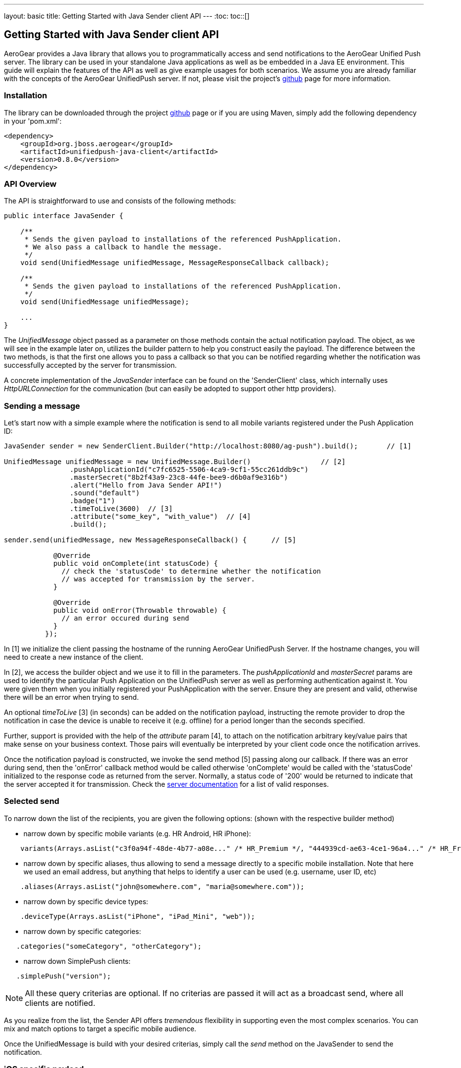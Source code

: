 ---
layout: basic
title: Getting Started with Java Sender client API
---
:toc:
toc::[]

== Getting Started with Java Sender client API


AeroGear provides a Java library that allows you to programmatically access and send notifications to the AeroGear Unified Push server. The library can be used in your standalone Java applications as well as be embedded in a Java EE environment. This guide will explain the features of the API as well as give example usages for both scenarios. We assume you are already familiar with the concepts of the AeroGear UnifiedPush server. If not, please visit the project's link:https://github.com/aerogear/aerogear-unified-push-server[github] page for more information.



=== Installation

The library can be downloaded through the project link:https://github.com/aerogear/aerogear-unified-push-java-client[github] page or if you are using Maven, simply add the following dependency in your 'pom.xml':

        <dependency>
            <groupId>org.jboss.aerogear</groupId>
            <artifactId>unifiedpush-java-client</artifactId>
            <version>0.8.0</version>
        </dependency>

=== API Overview

The API is straightforward to use and consists of the following methods:
  
[source,java]
----
public interface JavaSender {

    /**
     * Sends the given payload to installations of the referenced PushApplication.
     * We also pass a callback to handle the message.
     */
    void send(UnifiedMessage unifiedMessage, MessageResponseCallback callback);

    /**
     * Sends the given payload to installations of the referenced PushApplication.
     */
    void send(UnifiedMessage unifiedMessage);

    ...
}
----

The _UnifiedMessage_ object passed as a parameter on those methods contain the actual notification payload. The object, as we will see in the example later on, utilizes the builder pattern to help you construct easily the payload. The difference between the two methods, is that the first one allows you to pass a callback so that you can be notified regarding whether the notification was successfully accepted by the server for transmission.

A concrete implementation of the _JavaSender_ interface can be found on the 'SenderClient' class, which internally uses _HttpURLConnection_ for the communication (but can easily be adopted to support other http providers).

=== Sending a message

Let's start now with a simple example where the notification is send to all mobile variants registered under the Push Application ID: 

[source,java]
----
JavaSender sender = new SenderClient.Builder("http://localhost:8080/ag-push").build();       // [1]

UnifiedMessage unifiedMessage = new UnifiedMessage.Builder()                 // [2]
                .pushApplicationId("c7fc6525-5506-4ca9-9cf1-55cc261ddb9c")  
                .masterSecret("8b2f43a9-23c8-44fe-bee9-d6b0af9e316b")
                .alert("Hello from Java Sender API!")
                .sound("default")
                .badge("1")
                .timeToLive(3600)  // [3]                                       
                .attribute("some_key", "with_value")  // [4]
                .build();

sender.send(unifiedMessage, new MessageResponseCallback() {      // [5]

            @Override
            public void onComplete(int statusCode) {
              // check the 'statusCode' to determine whether the notification
              // was accepted for transmission by the server.
            }

            @Override
            public void onError(Throwable throwable) {
              // an error occured during send
            }
          });
----

In [1] we initialize the client passing the hostname of the running AeroGear UnifiedPush Server. If the hostname changes, you will need to create a new instance of the client.

In [2], we access the builder object and we use it to fill in the parameters. The _pushApplicationId_ and _masterSecret_ params are used to identify the particular Push Application on the UnifiedPush server as well as performing authentication against it. You were given them when you initially registered your PushApplication with the server. Ensure they are present and valid, otherwise there will be an error when trying to send. 

An optional _timeToLive_ [3] (in seconds) can be added on the notification payload, instructing the remote provider to drop the notification in case the device is unable to receive it (e.g. offline) for a period longer than the seconds specified. 

Further, support is provided with the help of the _attribute_ param [4], to attach on the notification arbitrary key/value pairs that make sense on your business context. Those pairs will eventually be interpreted by your client code once the notification arrives. 

Once the notification payload is constructed, we invoke the send method [5] passing along our callback. If there was an error during send, then the 'onError' callback method would be called otherwise 'onComplete' would be called with the 'statusCode' initialized to the response code as returned from the server. Normally, a status code of '200' would be returned to indicate that the server accepted it for transmission. Check the link:http://aerogear.org/docs/specs/aerogear-push-rest/Sender/[server documentation] for a list of valid responses.

=== Selected send

To narrow down the list of the recipients, you are given the following options: (shown with the respective builder method)

- narrow down by specific mobile variants (e.g. HR Android, HR iPhone):
[source,java]
----
    variants(Arrays.asList("c3f0a94f-48de-4b77-a08e..." /* HR_Premium */, "444939cd-ae63-4ce1-96a4..." /* HR_Free */));
----
- narrow down by specific aliases, thus allowing to send a message directly to a specific mobile installation. Note that here we used an email address, but anything that helps to identify a user can be used (e.g. username, user ID, etc)
[source,java]
----
    .aliases(Arrays.asList("john@somewhere.com", "maria@somewhere.com"));
----
- narrow down by specific device types:
[source,java]
----
    .deviceType(Arrays.asList("iPhone", "iPad_Mini", "web"));
----
- narrow down by specific categories:
[source,java]
----
   .categories("someCategory", "otherCategory");
----
- narrow down SimplePush clients:
[source,java]
----
   .simplePush("version");
----

NOTE:  All these query criterias are optional. If no criterias are passed it will act as a broadcast send, where all clients are notified.

As you realize from the list, the Sender API offers _tremendous_ flexibility in supporting even the most complex scenarios. You can mix and match options to target a specific mobile audience. 

Once the UnifiedMessage is build with your desired criterias, simply call the _send_ method on the JavaSender to send the notification.

=== iOS specific payload

For iOS, you are given the following options: (shown with the respective builder method)

- An iOS specific argument to send notifications to Newsstand applications and submitting silent iOS notifications (iOS7)
[source,java]
----
   .contentAvailable()
----

- An iOS specific argument to pass an Action Category for interactive notifications (iOS8)
[source,java]
----
   .actionCategory("acceptLead")
----

=== Connect via a Proxy

If your infrastructure is behind a proxy, you can specify this while creating an instance of your SenderClient : 
[source,java]
----
JavaSender defaultJavaSender = new SenderClient.Builder()
                .rootServerURL("http://localhost:8080/ag-push")
                .proxy("proxy.example.com", 8080)
                .proxyUser("proxyuser")
                .proxyPassword("password")
                .proxyType(Proxy.Type.HTTP)
                .build();
----

=== Use a custom Trustore

If your infrastructure uses a custom TrustStore, you can specify this while creating an instance of your SenderClient : 

[source,java]
----
JavaSender defaultJavaSender = new SenderClient.Builder()
                .rootServerURL("https://localhost:8080/ag-push")
                .customTrustStore("setup/aerogear.truststore", "jks", "aerogear")
                .build();
----


=== Integrating with Java EE

The library can be used inside a Java EE environment to enable your enterprise applications to send notification messages to mobile clients, when e.g. a particular business event occurs. Let's see one approach of integration through an example of a PaymentGateway.

A payment request is initiated through a REST endpoint. The endpoint delegates the processing to an EJB and if the transaction succeeds, a CDI Payment Event is fired. The event is then picked up from CDI Observer bean, which then uses the JavaSender API to send a notification back to client.

[source,java]
----
/**
 *  Various resource produces e.g. PersistentContext etc.
 */
public class Resources {

    // ...

    @Produces
    @ApplicationScoped
    public SenderClient getSenderClient() {
       // initialize to point to the hostname of the running UnifiedPush server
       return  new SenderClient.Builder("http://localhost:8080/ag-push").build();
    }
}
----

Payment.java

[source,java]
----
/**
 * Models a payment
 */
 public class Payment {

    private String userAlias;
    private BigDecimal amount;
    private Date datetime;

    public BigDecimal getAmount() {
        return amount;
    }

    public void setAmount(BigDecimal amount) {
        this.amount = amount;
    }

    public String getUserAlias() {
        return userAlias;
    }

    public void setUserAlias(String userAlias) {
        this.userAlias = userAlias;
    }
}
----

PaymentResource.java

[source,java]
----
/**
 *  A JAX-RS endpoint for clients to kickstart payment processing
 */
 @Path("/payments")
 public class PaymentResource {

  @Inject
  PaymentsProcessor processor;

  @POST
  @Consumes("application/json")
  public Response pay(Payment payment) {
    processor.pay(payment)

    return Response.ok().build();
  }    
}
----

PaymentsProcessor.java

[source,java]
----
/**
 *  The EJB responsible for processing the payment
 */
@Stateless
public class PaymentsProcessor {

    @Inject
    Event<Payment> event;

    public void pay(Payment payment) {
        // process the payment
        // ...

        event.fire(payment);
    }
}
----

NotificationSender.java

[source,java]
----
/**
 * The class that listens for payment events 
 * and responsible to send receipt notifications
 */
public class NotificationSender {

  @Inject 
  SenderClient sender;

  // here the CDI 'Payment' event is caught and the actual send is triggered
  void sendPaymentNotification(@Observes(during = AFTER_SUCCESS) Payment payment) { 
      UnifiedMessage unifiedMessage = new UnifiedMessage.Builder()
                .pushApplicationId("c7fc6525-5506-4ca9-9cf1-55cc261ddb9c")  
                .masterSecret("8b2f43a9-23c8-44fe-bee9-d6b0af9e316b")
                .alert("Thank you for your payment!")
                .sound("default")
                .aliases(Arrays.asList(payment.getUserAlias()))
                .build();

      sender.send(message)
  }
}
----

=== Conclusion

The Sender API is simple and easy to use, allowing you to connect to the UnifiedPush server and send notifications. It can be used both in your standalone applications or be embedded in a Java EE environment. Work is being done to port it to other languages too and if you are interested you can give us a hand too! Please join our link:https://lists.jboss.org/mailman/listinfo/aerogear-dev[developer mailing list], or find us on link:irc://irc.freenode.net/aerogear[IRC] and introduce yourself!
